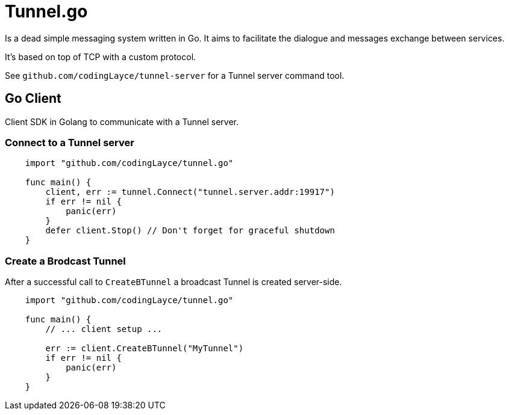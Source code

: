 = Tunnel.go

Is a dead simple messaging system written in Go. It aims to facilitate the dialogue and messages exchange between services.

It's based on top of TCP with a custom protocol.

See `github.com/codingLayce/tunnel-server` for a Tunnel server command tool.

== Go Client

Client SDK in Golang to communicate with a Tunnel server.

=== Connect to a Tunnel server

[source,Go]
----
    import "github.com/codingLayce/tunnel.go"

    func main() {
        client, err := tunnel.Connect("tunnel.server.addr:19917")
        if err != nil {
            panic(err)
        }
        defer client.Stop() // Don't forget for graceful shutdown
    }
----

=== Create a Brodcast Tunnel

After a successful call to `CreateBTunnel` a broadcast Tunnel is created server-side.

[source,Go]
----
    import "github.com/codingLayce/tunnel.go"

    func main() {
        // ... client setup ...

        err := client.CreateBTunnel("MyTunnel")
        if err != nil {
            panic(err)
        }
    }
----